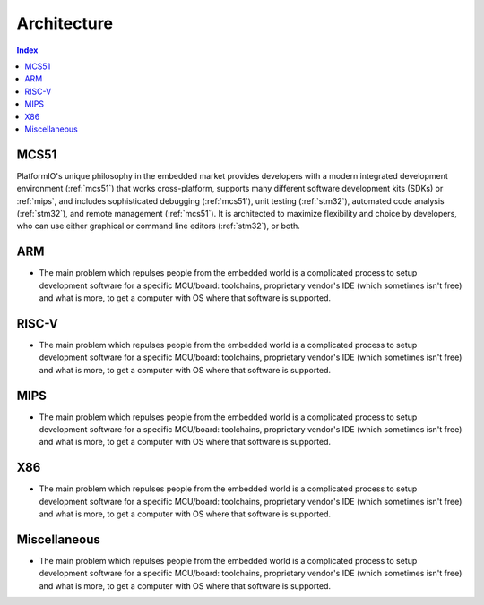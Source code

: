 .. _architecture:

Architecture
=======================

.. contents:: Index
    :local:


MCS51
----------

PlatformIO's unique philosophy in the embedded market provides developers with a modern
integrated development environment (:ref:`mcs51`) that works cross-platform,
supports many different software development kits (SDKs) or :ref:`mips`, and
includes sophisticated debugging (:ref:`mcs51`), unit testing (:ref:`stm32`),
automated code analysis (:ref:`stm32`), and remote management (:ref:`mcs51`).
It is architected to maximize flexibility and choice by developers, who can use either
graphical or command line editors (:ref:`stm32`), or both.


ARM
-----------

* The main problem which repulses people from the embedded world is a complicated
  process to setup development software for a specific MCU/board: toolchains,
  proprietary vendor's IDE (which sometimes isn't free) and what is more,
  to get a computer with OS where that software is supported.


RISC-V
-----------

* The main problem which repulses people from the embedded world is a complicated
  process to setup development software for a specific MCU/board: toolchains,
  proprietary vendor's IDE (which sometimes isn't free) and what is more,
  to get a computer with OS where that software is supported.


MIPS
-----------

* The main problem which repulses people from the embedded world is a complicated
  process to setup development software for a specific MCU/board: toolchains,
  proprietary vendor's IDE (which sometimes isn't free) and what is more,
  to get a computer with OS where that software is supported.

X86
-----------

* The main problem which repulses people from the embedded world is a complicated
  process to setup development software for a specific MCU/board: toolchains,
  proprietary vendor's IDE (which sometimes isn't free) and what is more,
  to get a computer with OS where that software is supported.

Miscellaneous
-----------

* The main problem which repulses people from the embedded world is a complicated
  process to setup development software for a specific MCU/board: toolchains,
  proprietary vendor's IDE (which sometimes isn't free) and what is more,
  to get a computer with OS where that software is supported.
